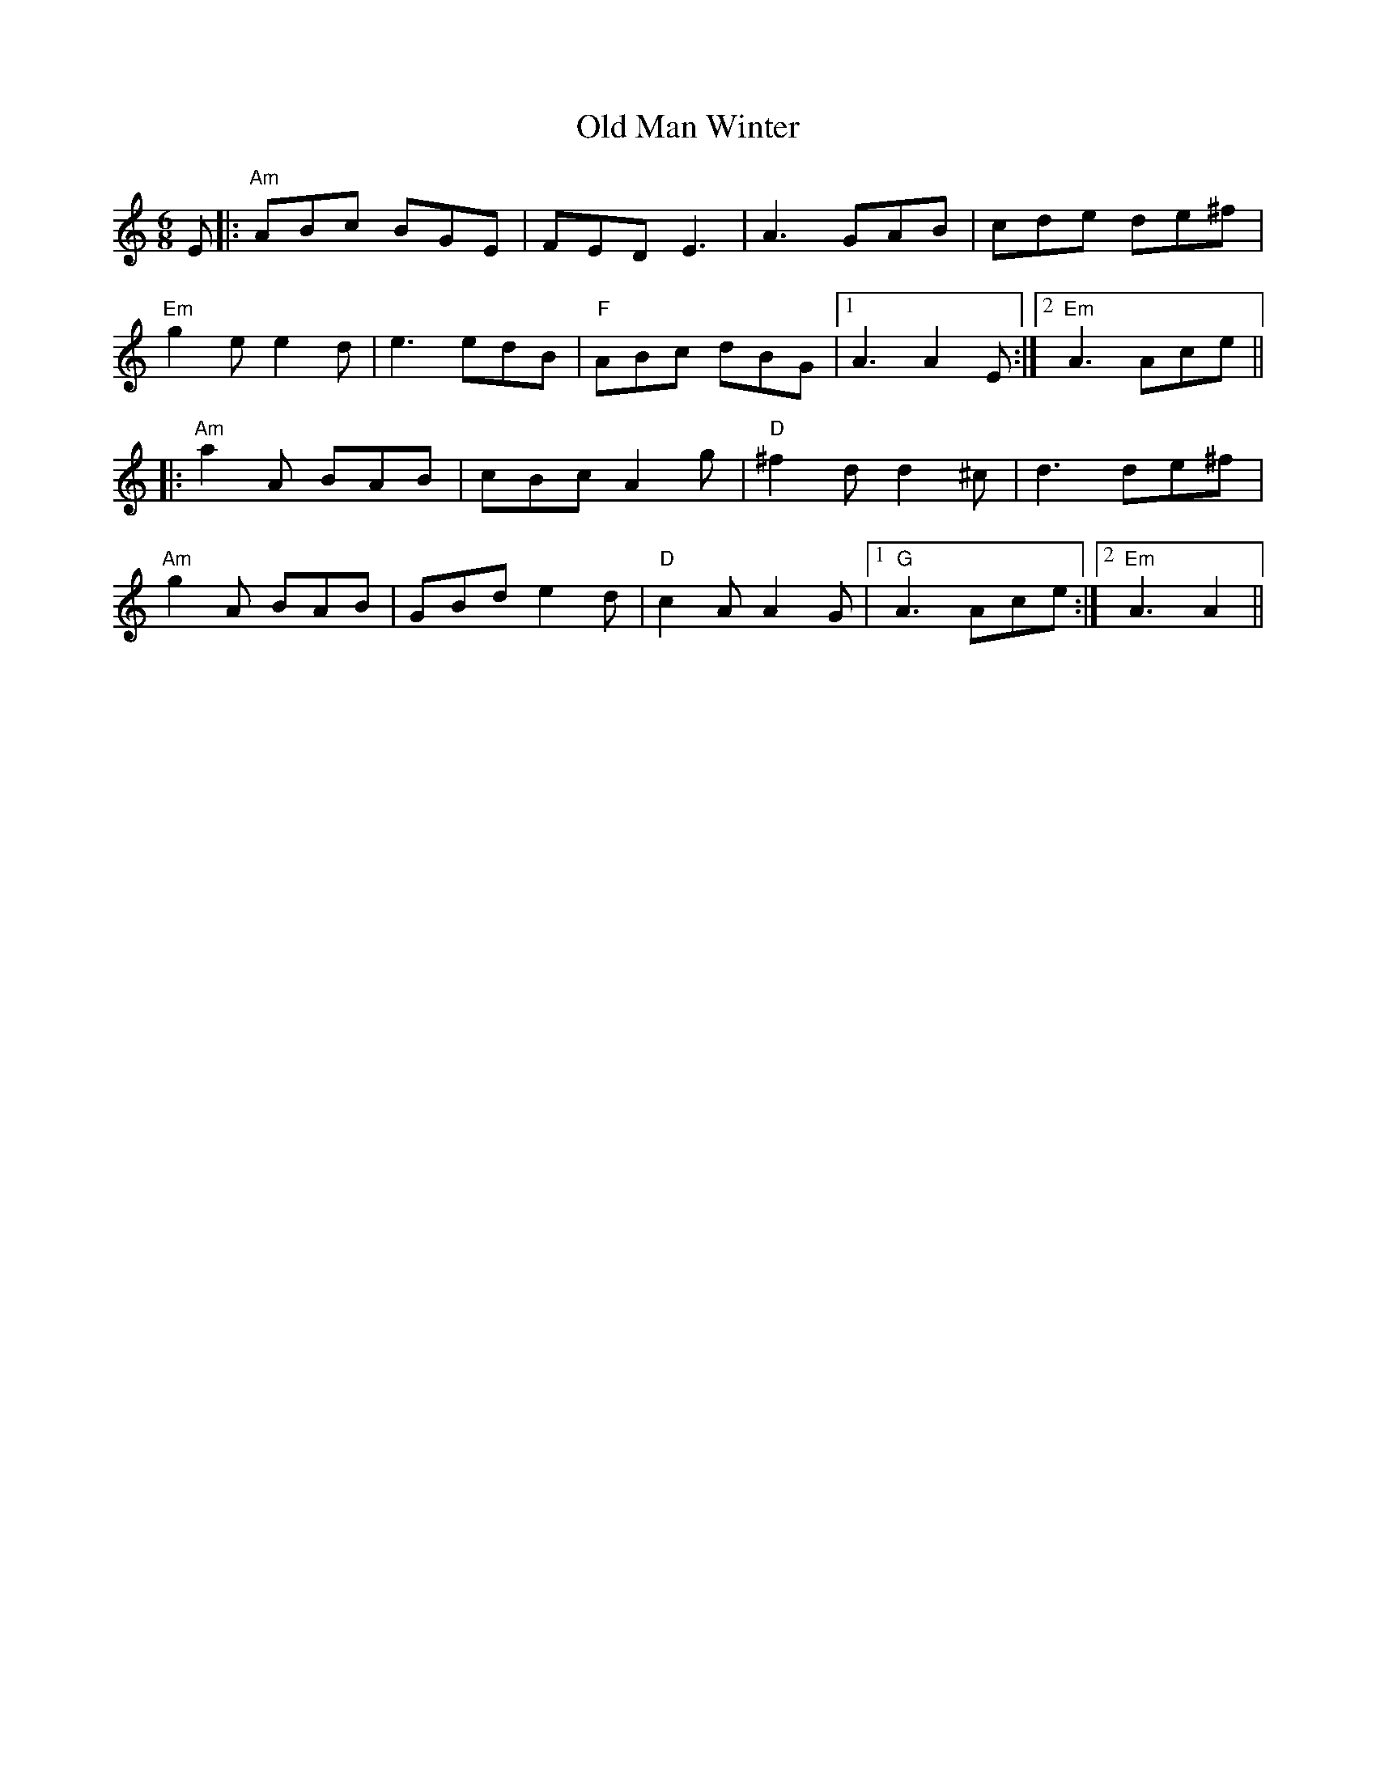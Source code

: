 X: 30317
T: Old Man Winter
R: jig
M: 6/8
K: Aminor
E|:"Am"ABc BGE|FED E3|A3 GAB|cde de^f|
"Em"g2 e e2 d|e3 edB|"F"ABc dBG|1 A3 A2 E:|2 "Em"A3 Ace||
|:"Am"a2A BAB|cBc A2 g|"D"^f2d d2^c|d3 de^f|
"Am"g2A BAB|GBd e2d|"D"c2A A2G|1 "G"A3 Ace:|2 "Em"A3 A2||


